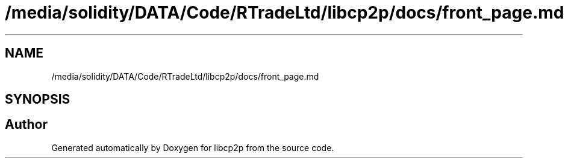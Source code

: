 .TH "/media/solidity/DATA/Code/RTradeLtd/libcp2p/docs/front_page.md" 3 "Thu Aug 6 2020" "libcp2p" \" -*- nroff -*-
.ad l
.nh
.SH NAME
/media/solidity/DATA/Code/RTradeLtd/libcp2p/docs/front_page.md
.SH SYNOPSIS
.br
.PP
.SH "Author"
.PP 
Generated automatically by Doxygen for libcp2p from the source code\&.
